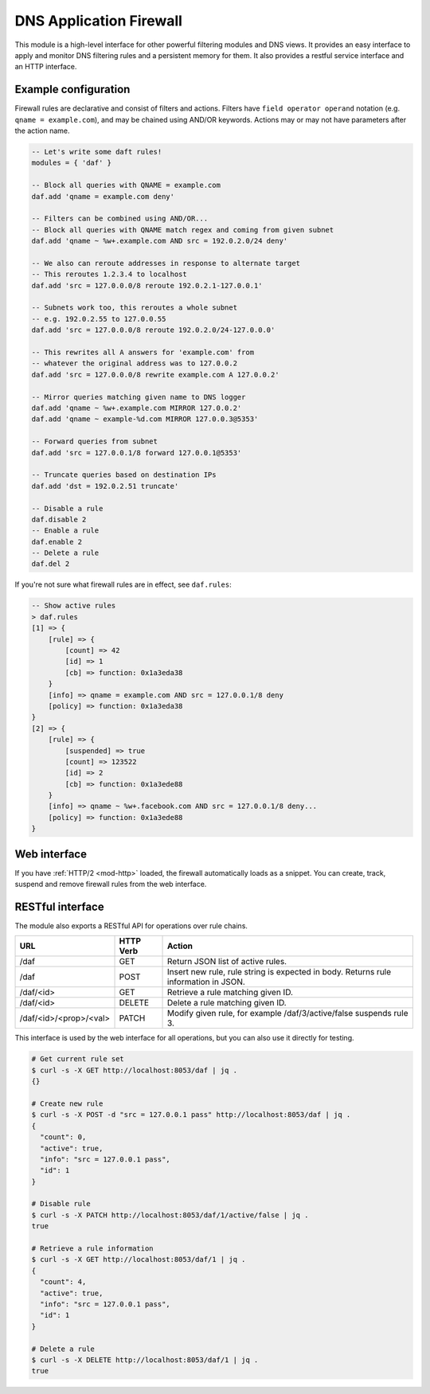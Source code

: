 .. _mod-daf:

DNS Application Firewall
------------------------

This module is a high-level interface for other powerful filtering modules and DNS views. It provides an easy interface to apply and monitor DNS filtering rules and a persistent memory for them. It also provides a restful service interface and an HTTP interface.

Example configuration
^^^^^^^^^^^^^^^^^^^^^

Firewall rules are declarative and consist of filters and actions. Filters have ``field operator operand`` notation (e.g. ``qname = example.com``), and may be chained using AND/OR keywords. Actions may or may not have parameters after the action name.

.. code-block:: lua

    -- Let's write some daft rules!
    modules = { 'daf' }

    -- Block all queries with QNAME = example.com
    daf.add 'qname = example.com deny'

    -- Filters can be combined using AND/OR...
    -- Block all queries with QNAME match regex and coming from given subnet
    daf.add 'qname ~ %w+.example.com AND src = 192.0.2.0/24 deny'

    -- We also can reroute addresses in response to alternate target
    -- This reroutes 1.2.3.4 to localhost
    daf.add 'src = 127.0.0.0/8 reroute 192.0.2.1-127.0.0.1'

    -- Subnets work too, this reroutes a whole subnet
    -- e.g. 192.0.2.55 to 127.0.0.55
    daf.add 'src = 127.0.0.0/8 reroute 192.0.2.0/24-127.0.0.0'

    -- This rewrites all A answers for 'example.com' from
    -- whatever the original address was to 127.0.0.2
    daf.add 'src = 127.0.0.0/8 rewrite example.com A 127.0.0.2'

    -- Mirror queries matching given name to DNS logger
    daf.add 'qname ~ %w+.example.com MIRROR 127.0.0.2'
    daf.add 'qname ~ example-%d.com MIRROR 127.0.0.3@5353'

    -- Forward queries from subnet
    daf.add 'src = 127.0.0.1/8 forward 127.0.0.1@5353'

    -- Truncate queries based on destination IPs
    daf.add 'dst = 192.0.2.51 truncate'

    -- Disable a rule
    daf.disable 2
    -- Enable a rule
    daf.enable 2
    -- Delete a rule
    daf.del 2

If you're not sure what firewall rules are in effect, see ``daf.rules``:

.. code-block:: text

    -- Show active rules
    > daf.rules
    [1] => {
        [rule] => {
            [count] => 42
            [id] => 1
            [cb] => function: 0x1a3eda38
        }
        [info] => qname = example.com AND src = 127.0.0.1/8 deny
        [policy] => function: 0x1a3eda38
    }
    [2] => {
        [rule] => {
            [suspended] => true
            [count] => 123522
            [id] => 2
            [cb] => function: 0x1a3ede88
        }
        [info] => qname ~ %w+.facebook.com AND src = 127.0.0.1/8 deny...
        [policy] => function: 0x1a3ede88
    }

Web interface
^^^^^^^^^^^^^

If you have :ref:`HTTP/2 <mod-http>` loaded, the firewall automatically loads as a snippet.
You can create, track, suspend and remove firewall rules from the web interface.

RESTful interface
^^^^^^^^^^^^^^^^^

The module also exports a RESTful API for operations over rule chains.


.. csv-table::
    :header: "URL", "HTTP Verb", "Action"

    "/daf", "GET", "Return JSON list of active rules."
    "/daf", "POST", "Insert new rule, rule string is expected in body. Returns rule information in JSON."
    "/daf/<id>", "GET", "Retrieve a rule matching given ID."
    "/daf/<id>", "DELETE", "Delete a rule matching given ID."
    "/daf/<id>/<prop>/<val>", "PATCH", "Modify given rule, for example /daf/3/active/false suspends rule 3."

This interface is used by the web interface for all operations, but you can also use it directly
for testing.

.. code-block:: bash

    # Get current rule set
    $ curl -s -X GET http://localhost:8053/daf | jq .
    {}

    # Create new rule
    $ curl -s -X POST -d "src = 127.0.0.1 pass" http://localhost:8053/daf | jq .
    {
      "count": 0,
      "active": true,
      "info": "src = 127.0.0.1 pass",
      "id": 1
    }

    # Disable rule
    $ curl -s -X PATCH http://localhost:8053/daf/1/active/false | jq .
    true

    # Retrieve a rule information
    $ curl -s -X GET http://localhost:8053/daf/1 | jq .
    {
      "count": 4,
      "active": true,
      "info": "src = 127.0.0.1 pass",
      "id": 1
    }

    # Delete a rule
    $ curl -s -X DELETE http://localhost:8053/daf/1 | jq .
    true
